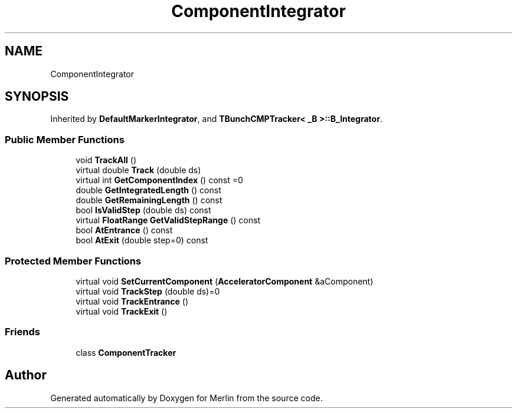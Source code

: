.TH "ComponentIntegrator" 3 "Fri Aug 4 2017" "Version 5.02" "Merlin" \" -*- nroff -*-
.ad l
.nh
.SH NAME
ComponentIntegrator
.SH SYNOPSIS
.br
.PP
.PP
Inherited by \fBDefaultMarkerIntegrator\fP, and \fBTBunchCMPTracker< _B >::B_Integrator\fP\&.
.SS "Public Member Functions"

.in +1c
.ti -1c
.RI "void \fBTrackAll\fP ()"
.br
.ti -1c
.RI "virtual double \fBTrack\fP (double ds)"
.br
.ti -1c
.RI "virtual int \fBGetComponentIndex\fP () const =0"
.br
.ti -1c
.RI "double \fBGetIntegratedLength\fP () const"
.br
.ti -1c
.RI "double \fBGetRemainingLength\fP () const"
.br
.ti -1c
.RI "bool \fBIsValidStep\fP (double ds) const"
.br
.ti -1c
.RI "virtual \fBFloatRange\fP \fBGetValidStepRange\fP () const"
.br
.ti -1c
.RI "bool \fBAtEntrance\fP () const"
.br
.ti -1c
.RI "bool \fBAtExit\fP (double step=0) const"
.br
.in -1c
.SS "Protected Member Functions"

.in +1c
.ti -1c
.RI "virtual void \fBSetCurrentComponent\fP (\fBAcceleratorComponent\fP &aComponent)"
.br
.ti -1c
.RI "virtual void \fBTrackStep\fP (double ds)=0"
.br
.ti -1c
.RI "virtual void \fBTrackEntrance\fP ()"
.br
.ti -1c
.RI "virtual void \fBTrackExit\fP ()"
.br
.in -1c
.SS "Friends"

.in +1c
.ti -1c
.RI "class \fBComponentTracker\fP"
.br
.in -1c

.SH "Author"
.PP 
Generated automatically by Doxygen for Merlin from the source code\&.
